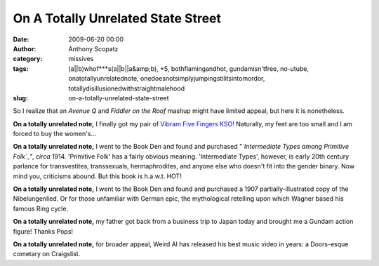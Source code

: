 On A Totally Unrelated State Street
###################################
:date: 2009-06-20 00:00
:author: Anthony Scopatz
:category: missives
:tags: (a||b)whof***s(a||b||a&amp;b), +5, bothflamingandhot, gundamisn'tfree, no-utube, onatotallyunrelatednote, onedoesnotsimplyjumpingstilitsintomordor, totallydisillusionedwithstraightmalehood
:slug: on-a-totally-unrelated-state-street

So I realize that an *Avenue Q* and *Fiddler on the Roof* mashup might
have limited appeal, but here it is nonetheless.

**On a totally unrelated note,** I finally got my pair of `Vibram Five
Fingers KSO!`_ Naturally, my feet are too small and I am forced to buy
the women's...

**On a totally unrelated note,** I went to the Book Den and found and
purchased "*`Intermediate Types among Primitive Folk`_*\ ", *circa*
1914. 'Primitive Folk' has a fairly obvious meaning. 'Intermediate
Types', however, is early 20th century parlance for transvestites,
transsexuals, hermaphrodites, and anyone else who doesn't fit into the
gender binary. Now mind you, criticisms abound. But this book is
h.a.w.t. HOT!

**On a totally unrelated note,** I went to the Book Den and found and
purchased a 1907 partially-illustrated copy of the Nibelungenlied. Or
for those unfamiliar with German epic, the mythological retelling upon
which Wagner based his famous Ring cycle.

**On a totally unrelated note,** my father got back from a business trip
to Japan today and brought me a Gundam action figure! Thanks Pops!

**On a totally unrelated note,** for broader appeal, Weird Al has
released his best music video in years: a Doors-esque cometary on
Craigslist.

.. _Vibram Five Fingers KSO!: http://www.vibramfivefingers.com/products/products_KSO_f.cfm
.. _Intermediate Types among Primitive Folk: http://sacred-texts.com/lgbt/itp/index.htm
